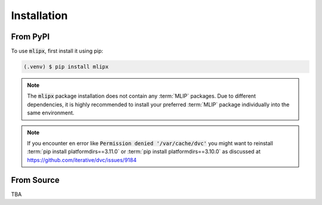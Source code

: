 Installation
============

From PyPI
---------

To use :code:`mlipx`, first install it using pip:

.. code-block:: console

   (.venv) $ pip install mlipx

.. note::

   The :code:`mlipx` package installation does not contain any :term:`MLIP` packages.
   Due to different dependencies, it is highly recommended to install your preferred :term:`MLIP` package individually into the same environment.

.. note::

   If you encounter en error like :code:`Permission denied '/var/cache/dvc'` you might want to reinstall :term:`pip install platformdirs==3.11.0` or :term:`pip install platformdirs==3.10.0` as discussed at https://github.com/iterative/dvc/issues/9184

From Source
-----------
TBA
